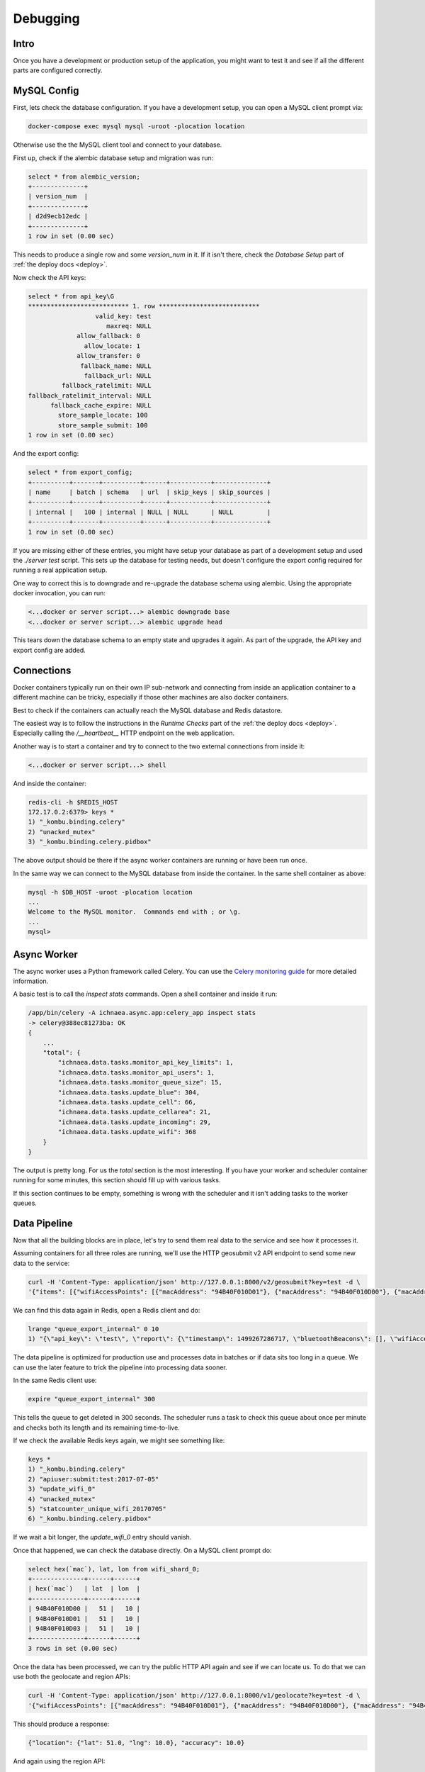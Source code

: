 .. _debug:

=========
Debugging
=========

Intro
-----

Once you have a development or production setup of the application,
you might want to test it and see if all the different parts are
configured correctly.


MySQL Config
------------

First, lets check the database configuration. If you have a development
setup, you can open a MySQL client prompt via:

.. code-block:: bash

    docker-compose exec mysql mysql -uroot -plocation location

Otherwise use the the MySQL client tool and connect to your database.

First up, check if the alembic database setup and migration was run:

.. code-block:: sql

    select * from alembic_version;
    +--------------+
    | version_num  |
    +--------------+
    | d2d9ecb12edc |
    +--------------+
    1 row in set (0.00 sec)

This needs to produce a single row and some `version_num` in it.
If it isn't there, check the `Database Setup` part of
:ref:`the deploy docs <deploy>`.

Now check the API keys:

.. code-block:: text

    select * from api_key\G
    *************************** 1. row ***************************
                      valid_key: test
                         maxreq: NULL
                 allow_fallback: 0
                   allow_locate: 1
                 allow_transfer: 0
                  fallback_name: NULL
                   fallback_url: NULL
             fallback_ratelimit: NULL
    fallback_ratelimit_interval: NULL
          fallback_cache_expire: NULL
            store_sample_locate: 100
            store_sample_submit: 100
    1 row in set (0.00 sec)

And the export config:

.. code-block:: sql

    select * from export_config;
    +----------+-------+----------+------+-----------+--------------+
    | name     | batch | schema   | url  | skip_keys | skip_sources |
    +----------+-------+----------+------+-----------+--------------+
    | internal |   100 | internal | NULL | NULL      | NULL         |
    +----------+-------+----------+------+-----------+--------------+
    1 row in set (0.00 sec)

If you are missing either of these entries, you might have setup your
database as part of a development setup and used the `./server test`
script. This sets up the database for testing needs, but doesn't
configure the export config required for running a real application setup.

One way to correct this is to downgrade and re-upgrade the database
schema using alembic. Using the appropriate docker invocation, you
can run:

.. code-block:: bash

    <...docker or server script...> alembic downgrade base
    <...docker or server script...> alembic upgrade head

This tears down the database schema to an empty state and upgrades it
again. As part of the upgrade, the API key and export config are added.


Connections
-----------

Docker containers typically run on their own IP sub-network and
connecting from inside an application container to a different
machine can be tricky, especially if those other machines are also
docker containers.

Best to check if the containers can actually reach the MySQL database
and Redis datastore.

The easiest way is to follow the instructions in the `Runtime Checks`
part of the :ref:`the deploy docs <deploy>`. Especially calling the
`/__heartbeat__` HTTP endpoint on the web application.

Another way is to start a container and try to connect to the two
external connections from inside it:

.. code-block:: bash

    <...docker or server script...> shell

And inside the container:

.. code-block:: bash

    redis-cli -h $REDIS_HOST
    172.17.0.2:6379> keys *
    1) "_kombu.binding.celery"
    2) "unacked_mutex"
    3) "_kombu.binding.celery.pidbox"

The above output should be there if the async worker containers are
running or have been run once.

In the same way we can connect to the MySQL database from inside the
container. In the same shell container as above:

.. code-block:: bash

    mysql -h $DB_HOST -uroot -plocation location
    ...
    Welcome to the MySQL monitor.  Commands end with ; or \g.
    ...
    mysql>


Async Worker
------------

The async worker uses a Python framework called Celery. You can use the
`Celery monitoring guide <https://celery.readthedocs.io/en/latest/userguide/monitoring.html>`_
for more detailed information.

A basic test is to call the `inspect stats` commands. Open a shell container
and inside it run:

.. code-block:: bash

    /app/bin/celery -A ichnaea.async.app:celery_app inspect stats
    -> celery@388ec81273ba: OK
    {
        ...
        "total": {
            "ichnaea.data.tasks.monitor_api_key_limits": 1,
            "ichnaea.data.tasks.monitor_api_users": 1,
            "ichnaea.data.tasks.monitor_queue_size": 15,
            "ichnaea.data.tasks.update_blue": 304,
            "ichnaea.data.tasks.update_cell": 66,
            "ichnaea.data.tasks.update_cellarea": 21,
            "ichnaea.data.tasks.update_incoming": 29,
            "ichnaea.data.tasks.update_wifi": 368
        }
    }

The output is pretty long. For us the `total` section is the most
interesting. If you have your worker and scheduler container running
for some minutes, this section should fill up with various tasks.

If this section continues to be empty, something is wrong with the
scheduler and it isn't adding tasks to the worker queues.


Data Pipeline
-------------

Now that all the building blocks are in place, let's try to send them
real data to the service and see how it processes it.

Assuming containers for all three roles are running, we'll use the HTTP
geosubmit v2 API endpoint to send some new data to the service:

.. code-block:: bash

    curl -H 'Content-Type: application/json' http://127.0.0.1:8000/v2/geosubmit?key=test -d \
    '{"items": [{"wifiAccessPoints": [{"macAddress": "94B40F010D01"}, {"macAddress": "94B40F010D00"}, {"macAddress": "94B40F010D03"}], "position": {"latitude": 51.0, "longitude": 10.0}}]}'

We can find this data again in Redis, open a Redis client and do:

.. code-block:: bash

    lrange "queue_export_internal" 0 10
    1) "{\"api_key\": \"test\", \"report\": {\"timestamp\": 1499267286717, \"bluetoothBeacons\": [], \"wifiAccessPoints\": [{\"macAddress\": \"94B40F010D01\"}, {\"macAddress\": \"94B40F010D00\"}, {\"macAddress\": \"94B40F010D03\"}], \"cellTowers\": [], \"position\": {\"latitude\": 51.0, \"longitude\": 10.0}}}"

The data pipeline is optimized for production use and processes data in
batches or if data sits too long in a queue. We can use the later feature
to trick the pipeline into processing data sooner.

In the same Redis client use:

.. code-block:: bash

    expire "queue_export_internal" 300

This tells the queue to get deleted in 300 seconds. The scheduler runs
a task to check this queue about once per minute and checks both its
length and its remaining time-to-live.

If we check the available Redis keys again, we might see something like:

.. code-block:: bash

    keys *
    1) "_kombu.binding.celery"
    2) "apiuser:submit:test:2017-07-05"
    3) "update_wifi_0"
    4) "unacked_mutex"
    5) "statcounter_unique_wifi_20170705"
    6) "_kombu.binding.celery.pidbox"

If we wait a bit longer, the `update_wifi_0` entry should vanish.

Once that happened, we can check the database directly. On a MySQL
client prompt do:

.. code-block:: sql

    select hex(`mac`), lat, lon from wifi_shard_0;
    +--------------+------+------+
    | hex(`mac`)   | lat  | lon  |
    +--------------+------+------+
    | 94B40F010D00 |   51 |   10 |
    | 94B40F010D01 |   51 |   10 |
    | 94B40F010D03 |   51 |   10 |
    +--------------+------+------+
    3 rows in set (0.00 sec)

Once the data has been processed, we can try the public HTTP API again
and see if we can locate us. To do that we can use both the geolocate
and region APIs:

.. code-block:: bash

    curl -H 'Content-Type: application/json' http://127.0.0.1:8000/v1/geolocate?key=test -d \
    '{"wifiAccessPoints": [{"macAddress": "94B40F010D01"}, {"macAddress": "94B40F010D00"}, {"macAddress": "94B40F010D03"}]}'

This should produce a response:

.. code-block:: javascript

    {"location": {"lat": 51.0, "lng": 10.0}, "accuracy": 10.0}

And again using the region API:

.. code-block:: bash

    curl -H 'Content-Type: application/json' http://127.0.0.1:8000/v1/country?key=test -d \
    '{"wifiAccessPoints": [{"macAddress": "94B40F010D01"}, {"macAddress": "94B40F010D00"}, {"macAddress": "94B40F010D03"}]}'

.. code-block:: javascript

    {"country_code": "DE", "country_name": "Germany"}

If you check Redis queues again, there's a new entry in there for the
geolocate query we just submitted:

.. code-block:: bash

    lrange "queue_export_internal" 0 10
    1) "{\"api_key\": \"test\", \"report\": {\"wifiAccessPoints\": [{\"macAddress\": \"94b40f010d01\"}, {\"macAddress\": \"94b40f010d00\"}, {\"macAddress\": \"94b40f010d03\"}], \"fallbacks\": {\"ipf\": true, \"lacf\": true}, \"position\": {\"latitude\": 51.0, \"longitude\": 10.0, \"accuracy\": 10.0, \"source\": \"query\"}}}"

Note the ``"source": "query"`` part at the end, which tells the pipeline
the position data does not represent a GPS verified position, but was
the result of a query.

You can use the same `expire` trick as above again, to get the data
processed faster.

On a MySQL prompt, you can see the result:

.. code-block:: sql

    select hex(`mac`), last_seen from wifi_shard_0;
    +--------------+------------+
    | hex(`mac`)   | last_seen  |
    +--------------+------------+
    | 94B40F010D00 | 2017-07-05 |
    | 94B40F010D01 | 2017-07-05 |
    | 94B40F010D03 | 2017-07-05 |
    +--------------+------------+
    3 rows in set (0.00 sec)

Since all the WiFi networks were already known, their position just got
confirmed. This gets stored in the `last_seen` column, which tracks when
the network was last confirmed in a query.
